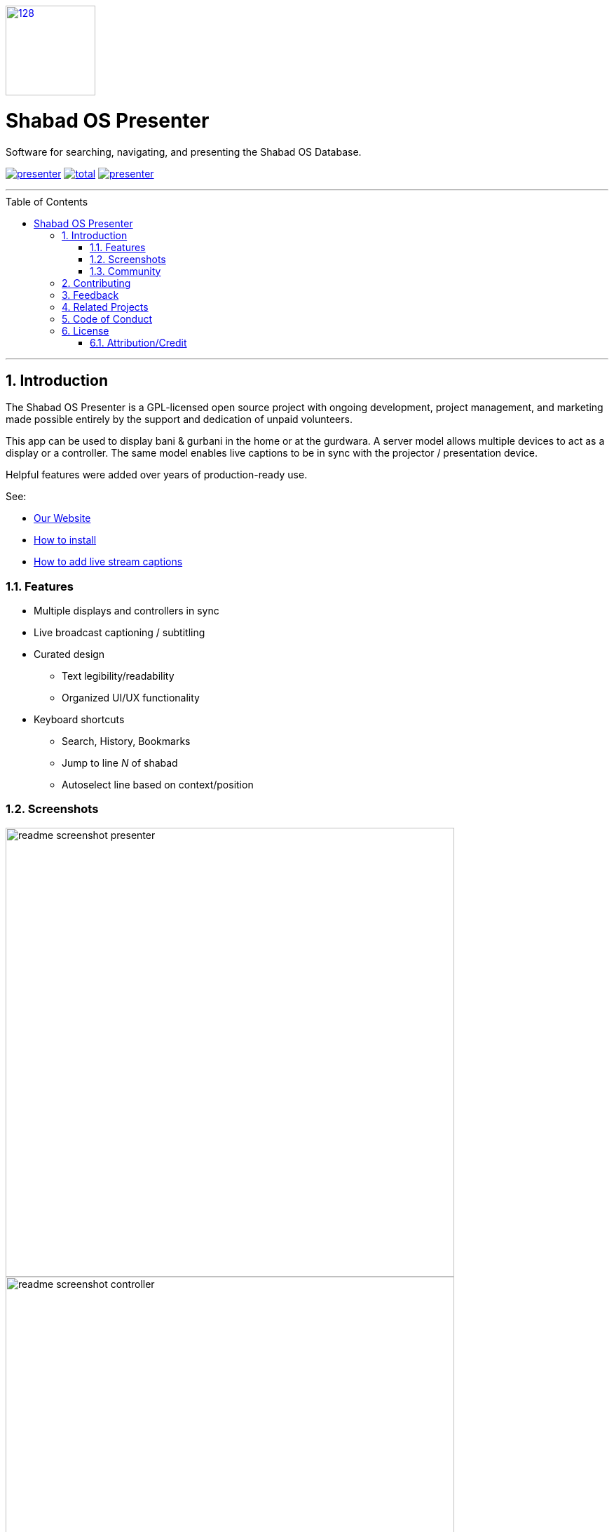 :repo: presenter
:idprefix:
:hide-uri-scheme:
:numbered:
:max-width: 900px
:icons: font
:toc: macro
:toclevels: 4
:logo: https://raw.githubusercontent.com/ShabadOS/presenter/dev/resources/icon.png
:website: https://shabados.com
:contributors-url: https://github.com/shabados/{repo}/graphs/contributors
:cci-img: https://img.shields.io/circleci/project/github/ShabadOS/{repo}.svg?label=Build&logo=circleci
:cci-url: https://circleci.com/gh/ShabadOS/{repo}
:download-img: https://img.shields.io/github/downloads/ShabadOS/{repo}/latest/total.svg?label=Downloads&logo=github
:download-url: https://github.com/ShabadOS/{repo}/releases
:license-img: https://img.shields.io/github/license/ShabadOS/{repo}.svg?label=License&logo=read-the-docs&logoColor=white
:license-url: https://github.com/ShabadOS/{repo}/LICENSE.adoc
:instagram-img: https://img.shields.io/badge/Instagram-%40shabad__os-C13584.svg?logo=instagram&logoColor=white
:instagram-url: https://www.instagram.com/shabad_os/
:twitter-img: https://img.shields.io/badge/Twitter-%40shabad__os-1DA1F2.svg?logo=twitter&logoColor=white
:twitter-url: https://www.twitter.com/shabad_os/
:chat-img: https://img.shields.io/badge/Chat-Public%20Slack%20Channels-1264a3.svg?logo=slack
:chat-url: https://chat.shabados.com
:wa-img: https://img.shields.io/badge/WhatsApp-%2B1%20516%20619%206059-128C7E.svg?logo=whatsapp&logoColor=white
:wa-url: https://wa.me/15166196059
ifdef::env-github,env-browser[:outfilesuffix: .asciidoc]
ifdef::env-github[]
:note-caption: :information_source:
:tip-caption: :bulb:
:important-caption: :fire:
:caution-caption: :warning:
:warning-caption: :no_entry:
endif::[]

image::{logo}[128,128,link="{website}"]

# Shabad OS Presenter

Software for searching, navigating, and presenting the Shabad OS Database.

image:{cci-img}[title=CircleCI, link="{cci-url}"] image:{download-img}[title=Github All Releases, link="{download-url}"] image:{license-img}[title=license, link="{license-url}"]

---
toc::[id="toc"]
---

## Introduction

The Shabad OS Presenter is a GPL-licensed open source project with ongoing development, project management, and marketing made possible entirely by the support and dedication of unpaid volunteers.

This app can be used to display bani & gurbani in the home or at the gurdwara. A server model allows multiple devices to act as a display or a controller. The same model enables live captions to be in sync with the projector / presentation device.

Helpful features were added over years of production-ready use.

See:

* {website}[Our Website]
* https://tutorials.shabados.com/tutorials/1.0.0/basics/install.html[How to install]
* https://tutorials.shabados.com/tutorials/1.0.0/overlay/add-live-streaming-captioning.html[How to add live stream captions]

### Features

* Multiple displays and controllers in sync
* Live broadcast captioning / subtitling
* Curated design
  ** Text legibility/readability
  ** Organized UI/UX functionality
* Keyboard shortcuts 
  ** Search, History, Bookmarks
  ** Jump to line _N_ of shabad 
  ** Autoselect line based on context/position

### Screenshots

image::docs/readme-screenshot-presenter.png[width=640]
image::docs/readme-screenshot-controller.png[width=640]
image::docs/readme-screenshot-settings.png[width=640]

### Community

Get updates on Shabad OS and chat with the project maintainers and community members.

* image:{instagram-img}[title=Instagram, link="{instagram-url}"] Follow Shabad OS on Instagram. 
* image:{twitter-img}[title=Twitter, link="{twitter-url}"] Follow Shabad OS on Twitter. 
* image:{chat-img}[title=Chat, link="{chat-url}"] Join the official Slack channel. 
* image:{wa-img}[title=WhatsApp, link="{wa-url}"] Direct message us on WhatsApp. Or chat with fellow Shabad OS community members in the WhatsApp group chat.

## Contributing

There are many ways in which people can participate in Shabad OS projects. For example:

* link:https://github.com/ShabadOS/{repo}/issues/new[Submit bugs and feature requests]. Help us verify whether they are resolved. See our link:https://github.com/ShabadOS/{repo}/issues[issue tracker].
* Review documentation and make pull requests for anything from typos to new content.
* Give feedback on the onboarding process to make it easier for others to join the project.

If you are interested in fixing issues and contributing directly to the presenter repo, please see the document link:CONTRIBUTING.adoc[How to Contribute], which covers the following:

* link:CONTRIBUTING.adoc#Getting-Started[How to build and run from source]
* link:CONTRIBUTING.adoc#Workflow[The development workflow]
* link:CONTRIBUTING.adoc#Coding-Guidelines[Coding guidelines]

And "Thank you!" to link:{contributors-url}[all the volunteers] who've already contributed to Shabad OS!

## Feedback

* Ask a question via {chat-url}[Slack] or {wa-url}[WhatsApp]
* link:https://github.com/ShabadOS/{repo}/issues/new[Request a new feature]
* link:https://github.com/ShabadOS/{repo}/issues?q=is%3Aopen+is%3Aissue+label%3A%22Type%3A+Feature%2FEnhancement%22+sort%3Areactions-%2B1-desc[Upvote popular feature requests] using the thumbs-up/+1 reaction on the first post of a feature request
* link:https://github.com/ShabadOS/{repo}/issues/new[File an issue]
* Follow {instagram-url}[@shabad_os on Instagram] and {twitter-url}[@shabad_os on Twitter] and let us know what you think!

## Related Projects

Projects in the Shabad OS ecosystem of free and open source software which interact with or are used by the presenter repo include:

* link:https://github.com/ShabadOS/database[Database] as an npm module enables access to JS libs used for querying
* link:https://github.com/ShabadOS/gurmukhi-utils[Gurmukhi Utils] is used to swap input/output between ascii/unicode gurmukhi

## Code of Conduct

Please note that this project is released under the Contributor Covenant. By participating in this project you agree to abide by its terms. Our intention is to signal a safe open-source community by welcoming all people to contribute, and pledging in return to value them as whole human beings and to foster an atmosphere of kindness, cooperation, and understanding.

> We as members, contributors, and leaders pledge to make participation in our community a harassment-free experience for everyone, regardless of age, body size, visible or invisible disability, ethnicity, sex characteristics, gender identity and expression, level of experience, education, socio-economic status, nationality, personal appearance, race, religion, or sexual identity and orientation.

> We pledge to act and interact in ways that contribute to an open, welcoming, diverse, inclusive, and healthy community.

> link:https://www.contributor-covenant.org/version/2/0/code_of_conduct/[The Contributor Covenant]

## License

The presenter repo is under v3 of the link:LICENSE.adoc[GPL]. It is similar to the Golden Rule: do unto others as you would have them do unto you. In exchange for benefitting from the work completed in this repo, others must share their derivative work under v3 of the link:LICENSE.adoc[GPL].

****
This program is free software: you can redistribute it and/or modify it under the terms of the GNU General Public License as published by the Free Software Foundation, either version 3 of the License, or (at your option) any later version.

This program is distributed in the hope that it will be useful, but WITHOUT ANY WARRANTY; without even the implied warranty of MERCHANTABILITY or FITNESS FOR A PARTICULAR PURPOSE. See the GNU General Public License for more details.

You should have received a copy of the GNU General Public License along with this program. If not, see <https://www.gnu.org/licenses/>.
****

### Attribution/Credit

Though the presenter repo has no database, it is strongly related with the Shabad OS database. To learn more about the licensing of the database, please refer to the link:https://github.com/ShabadOS/database#licenses[Database README.adoc]

